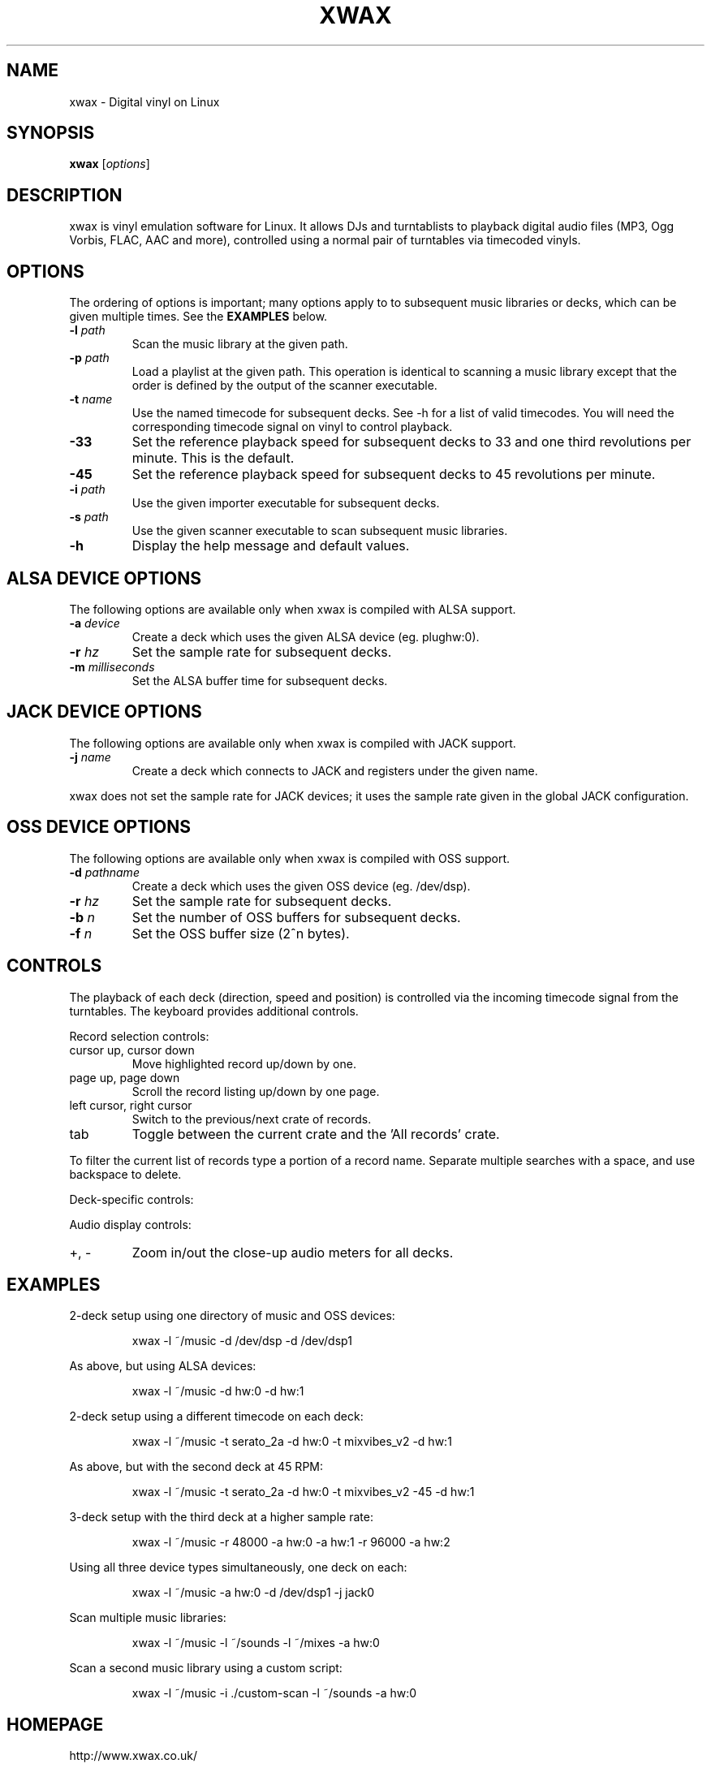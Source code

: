.TH XWAX "1"

.SH NAME
xwax \- Digital vinyl on Linux

.SH SYNOPSIS
.B xwax
[\fIoptions\fR]

.SH DESCRIPTION

.P
xwax is vinyl emulation software for Linux. It allows DJs and
turntablists to playback digital audio files (MP3, Ogg Vorbis, FLAC,
AAC and more), controlled using a normal pair of turntables via
timecoded vinyls.

.SH OPTIONS

.P
The ordering of options is important; many options apply to to
subsequent music libraries or decks, which can be given multiple times.
See the
.B EXAMPLES
below.

.TP
.B \-l \fIpath\fR
Scan the music library at the given path.

.TP
.B \-p \fIpath\fR
Load a playlist at the given path. This operation is identical to
scanning a music library except that the order is defined by the
output of the scanner executable.

.TP
.B \-t \fIname\fR
Use the named timecode for subsequent decks. See \-h for a list of
valid timecodes. You will need the corresponding timecode signal on
vinyl to control playback.

.TP
.B \-33
Set the reference playback speed for subsequent decks to 33 and one
third revolutions per minute. This is the default.

.TP
.B \-45
Set the reference playback speed for subsequent decks to 45
revolutions per minute.

.TP
.B \-i \fIpath\fR
Use the given importer executable for subsequent decks.

.TP
.B \-s \fIpath\fR
Use the given scanner executable to scan subsequent music libraries.

.TP
.B \-h
Display the help message and default values.

.SH ALSA DEVICE OPTIONS

.P
The following options are available only when xwax is compiled with
ALSA support.

.TP
.B \-a \fIdevice\fR
Create a deck which uses the given ALSA device (eg. plughw:0).

.TP
.B \-r \fIhz\fR
Set the sample rate for subsequent decks.

.TP
.B \-m \fImilliseconds\fR
Set the ALSA buffer time for subsequent decks.

.SH JACK DEVICE OPTIONS

.P
The following options are available only when xwax is compiled with
JACK support.

.TP
.B \-j \fIname\fR
Create a deck which connects to JACK and registers under the given
name.

.P
xwax does not set the sample rate for JACK devices; it uses the sample
rate given in the global JACK configuration.

.SH OSS DEVICE OPTIONS

.P
The following options are available only when xwax is compiled with
OSS support.

.TP
.B \-d \fIpathname\fR
Create a deck which uses the given OSS device (eg. /dev/dsp).

.TP
.B \-r \fIhz\fR
Set the sample rate for subsequent decks.

.TP
.B \-b \fIn\fR
Set the number of OSS buffers for subsequent decks.

.TP
.B \-f \fIn\fR
Set the OSS buffer size (2^n bytes).

.SH CONTROLS

.P
The playback of each deck (direction, speed and position) is
controlled via the incoming timecode signal from the turntables.
The keyboard provides additional controls.

.P
Record selection controls:

.TP
cursor up, cursor down
Move highlighted record up/down by one.

.TP
page up, page down
Scroll the record listing up/down by one page.

.TP
left cursor, right cursor
Switch to the previous/next crate of records.

.TP
tab
Toggle between the current crate and the 'All records' crate.

.P
To filter the current list of records type a portion of a record
name. Separate multiple searches with a space, and use backspace to
delete.

.P
Deck-specific controls:

.TS
l l l l.
Deck 0	Deck 1	Deck 2
F1	F5	F9	Load currently selected track to this deck
F2	F6	F10	Reset start of track to the current position
F3	F7	F11	Toggle timecode control on/off
.TE

Audio display controls:

.TP
+, \-
Zoom in/out the close-up audio meters for all decks.

.SH EXAMPLES

.P
2-deck setup using one directory of music and OSS devices:
.sp
.RS
xwax \-l ~/music \-d /dev/dsp \-d /dev/dsp1
.RE

.P
As above, but using ALSA devices:
.sp
.RS
xwax \-l ~/music \-d hw:0 \-d hw:1
.RE

.P
2-deck setup using a different timecode on each deck:
.sp
.RS
xwax \-l ~/music \-t serato_2a \-d hw:0 \-t mixvibes_v2 \-d hw:1
.RE

.P
As above, but with the second deck at 45 RPM:
.sp
.RS
xwax \-l ~/music \-t serato_2a \-d hw:0 \-t mixvibes_v2 \-45 \-d hw:1
.RE

.P
3-deck setup with the third deck at a higher sample rate:
.sp
.RS
xwax \-l ~/music \-r 48000 \-a hw:0 \-a hw:1 \-r 96000 \-a hw:2
.RE

.P
Using all three device types simultaneously, one deck on each:
.sp
.RS
xwax \-l ~/music \-a hw:0 \-d /dev/dsp1 \-j jack0
.RE

.P
Scan multiple music libraries:
.sp
.RS
xwax \-l ~/music \-l ~/sounds \-l ~/mixes \-a hw:0
.RE

.P
Scan a second music library using a custom script:
.sp
.RS
xwax \-l ~/music \-i ./custom-scan \-l ~/sounds \-a hw:0
.RE

.SH HOMEPAGE
http://www.xwax.co.uk/

.SH AUTHOR
Mark Hills <mark@pogo.org.uk>
